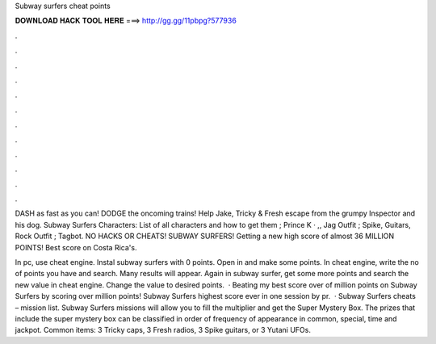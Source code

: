 Subway surfers cheat points



𝐃𝐎𝐖𝐍𝐋𝐎𝐀𝐃 𝐇𝐀𝐂𝐊 𝐓𝐎𝐎𝐋 𝐇𝐄𝐑𝐄 ===> http://gg.gg/11pbpg?577936



.



.



.



.



.



.



.



.



.



.



.



.

DASH as fast as you can! DODGE the oncoming trains! Help Jake, Tricky & Fresh escape from the grumpy Inspector and his dog. Subway Surfers Characters: List of all characters and how to get them ; Prince K · ,, Jag Outfit ; Spike, Guitars, Rock Outfit ; Tagbot. NO HACKS OR CHEATS! SUBWAY SURFERS! Getting a new high score of almost 36 MILLION POINTS! Best score on Costa Rica's.

In pc, use cheat engine. Instal subway surfers with 0 points. Open in and make some points. In cheat engine, write the no of points you have and search. Many results will appear. Again in subway surfer, get some more points and search the new value in cheat engine. Change the value to desired points.  · Beating my best score over of million points on Subway Surfers by scoring over million points! Subway Surfers highest score ever in one session by pr.  · Subway Surfers cheats – mission list. Subway Surfers missions will allow you to fill the multiplier and get the Super Mystery Box. The prizes that include the super mystery box can be classified in order of frequency of appearance in common, special, time and jackpot. Common items: 3 Tricky caps, 3 Fresh radios, 3 Spike guitars, or 3 Yutani UFOs.
